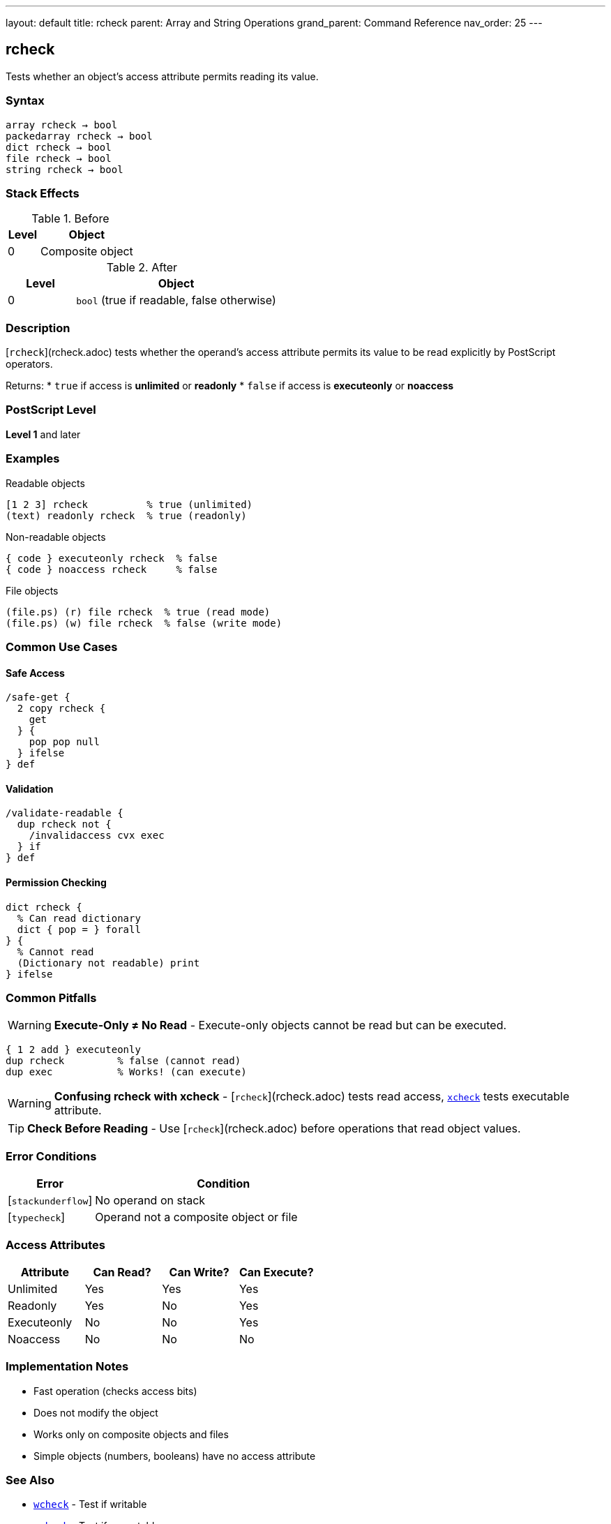---
layout: default
title: rcheck
parent: Array and String Operations
grand_parent: Command Reference
nav_order: 25
---

== rcheck

Tests whether an object's access attribute permits reading its value.

=== Syntax

----
array rcheck → bool
packedarray rcheck → bool
dict rcheck → bool
file rcheck → bool
string rcheck → bool
----

=== Stack Effects

.Before
[cols="1,3"]
|===
| Level | Object

| 0
| Composite object
|===

.After
[cols="1,3"]
|===
| Level | Object

| 0
| `bool` (true if readable, false otherwise)
|===

=== Description

[`rcheck`](rcheck.adoc) tests whether the operand's access attribute permits its value to be read explicitly by PostScript operators.

Returns:
* `true` if access is **unlimited** or **readonly**
* `false` if access is **executeonly** or **noaccess**

=== PostScript Level

*Level 1* and later

=== Examples

.Readable objects
[source,postscript]
----
[1 2 3] rcheck          % true (unlimited)
(text) readonly rcheck  % true (readonly)
----

.Non-readable objects
[source,postscript]
----
{ code } executeonly rcheck  % false
{ code } noaccess rcheck     % false
----

.File objects
[source,postscript]
----
(file.ps) (r) file rcheck  % true (read mode)
(file.ps) (w) file rcheck  % false (write mode)
----

=== Common Use Cases

==== Safe Access

[source,postscript]
----
/safe-get {
  2 copy rcheck {
    get
  } {
    pop pop null
  } ifelse
} def
----

==== Validation

[source,postscript]
----
/validate-readable {
  dup rcheck not {
    /invalidaccess cvx exec
  } if
} def
----

==== Permission Checking

[source,postscript]
----
dict rcheck {
  % Can read dictionary
  dict { pop = } forall
} {
  % Cannot read
  (Dictionary not readable) print
} ifelse
----

=== Common Pitfalls

WARNING: *Execute-Only ≠ No Read* - Execute-only objects cannot be read but can be executed.

[source,postscript]
----
{ 1 2 add } executeonly
dup rcheck         % false (cannot read)
dup exec           % Works! (can execute)
----

WARNING: *Confusing rcheck with xcheck* - [`rcheck`](rcheck.adoc) tests read access, xref:xcheck.adoc[`xcheck`] tests executable attribute.

TIP: *Check Before Reading* - Use [`rcheck`](rcheck.adoc) before operations that read object values.

=== Error Conditions

[cols="1,3"]
|===
| Error | Condition

| [`stackunderflow`]
| No operand on stack

| [`typecheck`]
| Operand not a composite object or file
|===

=== Access Attributes

[cols="2,2,2,2"]
|===
| Attribute | Can Read? | Can Write? | Can Execute?

| Unlimited
| Yes
| Yes
| Yes

| Readonly
| Yes
| No
| Yes

| Executeonly
| No
| No
| Yes

| Noaccess
| No
| No
| No
|===

=== Implementation Notes

* Fast operation (checks access bits)
* Does not modify the object
* Works only on composite objects and files
* Simple objects (numbers, booleans) have no access attribute

=== See Also

* xref:wcheck.adoc[`wcheck`] - Test if writable
* xref:xcheck.adoc[`xcheck`] - Test if executable
* Access operators: `readonly`, `executeonly`, `noaccess`
* xref:type.adoc[`type`] - Get object type